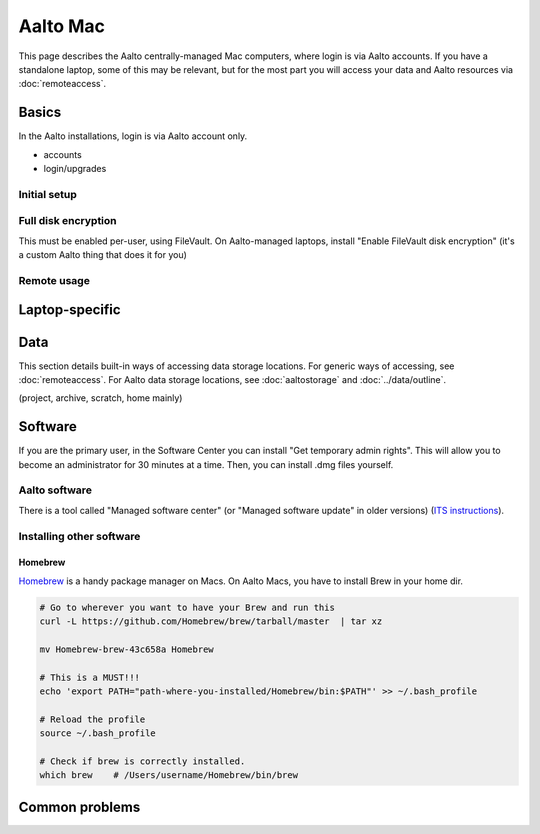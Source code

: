 =========
Aalto Mac
=========

This page describes the Aalto centrally-managed Mac computers, where
login is via Aalto accounts.  If you have a standalone laptop, some of
this may be relevant, but for the most part you will access your data
and Aalto resources via :doc:`remoteaccess`.

Basics
------

In the Aalto installations, login is via Aalto account only.

- accounts
- login/upgrades

Initial setup
~~~~~~~~~~~~~

Full disk encryption
~~~~~~~~~~~~~~~~~~~~

This must be enabled per-user, using FileVault.  On Aalto-managed
laptops, install "Enable FileVault disk encryption" (it's a custom
Aalto thing that does it for you)

Remote usage
~~~~~~~~~~~~


Laptop-specific
---------------

Data
----
This section details built-in ways of accessing data storage
locations.  For generic ways of accessing, see :doc:`remoteaccess`.
For Aalto data storage locations, see :doc:`aaltostorage` and :doc:`../data/outline`.

(project, archive, scratch, home mainly)



Software
--------

If you are the primary user, in the Software Center you can install
"Get temporary admin rights". This will allow you to become an
administrator for 30 minutes at a time. Then, you can install .dmg
files yourself.

Aalto software
~~~~~~~~~~~~~~

There is a tool called "Managed software center" (or "Managed software
update" in older versions) (`ITS instructions
<https://inside.aalto.fi/display/ITServices/Mac>`__).

Installing other software
~~~~~~~~~~~~~~~~~~~~~~~~~

Homebrew
########
`Homebrew <https://brew.sh>`_ is a handy package manager on Macs. On Aalto Macs, you have to install Brew in your home dir.

.. code-block:: bash

	# Go to wherever you want to have your Brew and run this
	curl -L https://github.com/Homebrew/brew/tarball/master  | tar xz

	mv Homebrew-brew-43c658a Homebrew

	# This is a MUST!!!
	echo 'export PATH="path-where-you-installed/Homebrew/bin:$PATH"' >> ~/.bash_profile

	# Reload the profile
	source ~/.bash_profile

	# Check if brew is correctly installed.
	which brew    # /Users/username/Homebrew/bin/brew



Common problems
---------------
